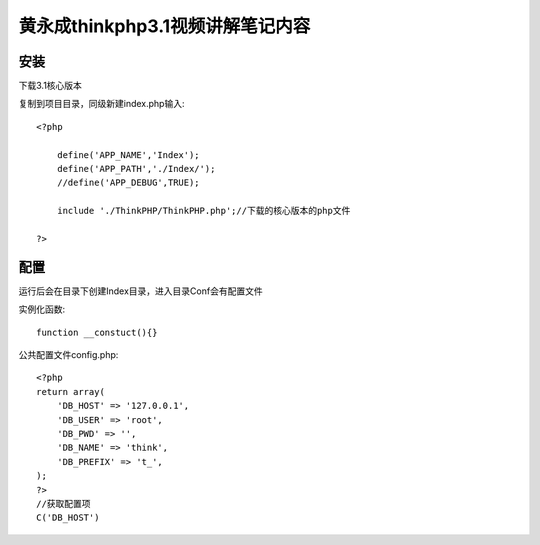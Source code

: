 黄永成thinkphp3.1视频讲解笔记内容
==============================================

安装
------------------------------------------------------------------

下载3.1核心版本

复制到项目目录，同级新建index.php输入::

    <?php

        define('APP_NAME','Index');
        define('APP_PATH','./Index/');
        //define('APP_DEBUG',TRUE);

        include './ThinkPHP/ThinkPHP.php';//下载的核心版本的php文件

    ?>

配置
------------------------------------------------------------------
运行后会在目录下创建Index目录，进入目录Conf会有配置文件

实例化函数::

    function __constuct(){}

公共配置文件config.php::

    <?php
    return array(
        'DB_HOST' => '127.0.0.1',
        'DB_USER' => 'root',
        'DB_PWD' => '',
        'DB_NAME' => 'think',
        'DB_PREFIX' => 't_',
    );
    ?>
    //获取配置项
    C('DB_HOST')







